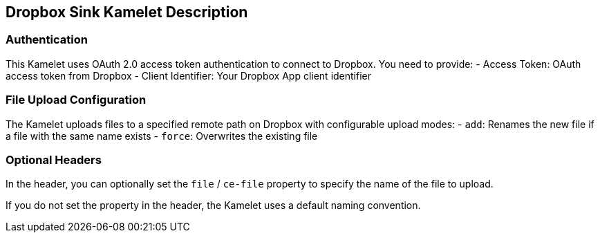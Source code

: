 == Dropbox Sink Kamelet Description

=== Authentication

This Kamelet uses OAuth 2.0 access token authentication to connect to Dropbox. You need to provide:
- Access Token: OAuth access token from Dropbox
- Client Identifier: Your Dropbox App client identifier

=== File Upload Configuration

The Kamelet uploads files to a specified remote path on Dropbox with configurable upload modes:
- `add`: Renames the new file if a file with the same name exists
- `force`: Overwrites the existing file

=== Optional Headers

In the header, you can optionally set the `file` / `ce-file` property to specify the name of the file to upload.

If you do not set the property in the header, the Kamelet uses a default naming convention.